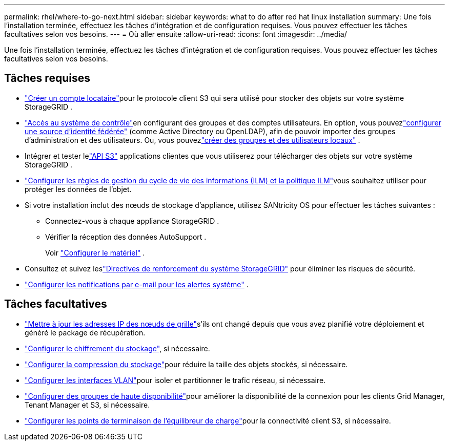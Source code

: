 ---
permalink: rhel/where-to-go-next.html 
sidebar: sidebar 
keywords: what to do after red hat linux installation 
summary: Une fois l’installation terminée, effectuez les tâches d’intégration et de configuration requises.  Vous pouvez effectuer les tâches facultatives selon vos besoins. 
---
= Où aller ensuite
:allow-uri-read: 
:icons: font
:imagesdir: ../media/


[role="lead"]
Une fois l’installation terminée, effectuez les tâches d’intégration et de configuration requises.  Vous pouvez effectuer les tâches facultatives selon vos besoins.



== Tâches requises

* link:../admin/managing-tenants.html["Créer un compte locataire"]pour le protocole client S3 qui sera utilisé pour stocker des objets sur votre système StorageGRID .
* link:../admin/controlling-storagegrid-access.html["Accès au système de contrôle"]en configurant des groupes et des comptes utilisateurs.  En option, vous pouvezlink:../admin/using-identity-federation.html["configurer une source d'identité fédérée"] (comme Active Directory ou OpenLDAP), afin de pouvoir importer des groupes d'administration et des utilisateurs.  Ou, vous pouvezlink:../admin/managing-users.html#create-a-local-user["créer des groupes et des utilisateurs locaux"] .
* Intégrer et tester lelink:../s3/configuring-tenant-accounts-and-connections.html["API S3"] applications clientes que vous utiliserez pour télécharger des objets sur votre système StorageGRID .
* link:../ilm/index.html["Configurer les règles de gestion du cycle de vie des informations (ILM) et la politique ILM"]vous souhaitez utiliser pour protéger les données de l'objet.
* Si votre installation inclut des nœuds de stockage d'appliance, utilisez SANtricity OS pour effectuer les tâches suivantes :
+
** Connectez-vous à chaque appliance StorageGRID .
** Vérifier la réception des données AutoSupport .
+
Voir https://docs.netapp.com/us-en/storagegrid-appliances/installconfig/configuring-hardware.html["Configurer le matériel"^] .



* Consultez et suivez leslink:../harden/index.html["Directives de renforcement du système StorageGRID"] pour éliminer les risques de sécurité.
* link:../monitor/email-alert-notifications.html["Configurer les notifications par e-mail pour les alertes système"] .




== Tâches facultatives

* link:../maintain/changing-ip-addresses-and-mtu-values-for-all-nodes-in-grid.html["Mettre à jour les adresses IP des nœuds de grille"]s'ils ont changé depuis que vous avez planifié votre déploiement et généré le package de récupération.
* link:../admin/changing-network-options-object-encryption.html["Configurer le chiffrement du stockage"], si nécessaire.
* link:../admin/configuring-stored-object-compression.html["Configurer la compression du stockage"]pour réduire la taille des objets stockés, si nécessaire.
* link:../admin/configure-vlan-interfaces.html["Configurer les interfaces VLAN"]pour isoler et partitionner le trafic réseau, si nécessaire.
* link:../admin/configure-high-availability-group.html["Configurer des groupes de haute disponibilité"]pour améliorer la disponibilité de la connexion pour les clients Grid Manager, Tenant Manager et S3, si nécessaire.
* link:../admin/configuring-load-balancer-endpoints.html["Configurer les points de terminaison de l'équilibreur de charge"]pour la connectivité client S3, si nécessaire.

